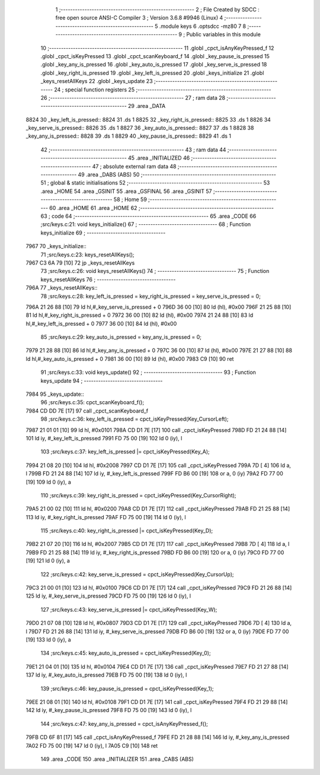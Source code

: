                               1 ;--------------------------------------------------------
                              2 ; File Created by SDCC : free open source ANSI-C Compiler
                              3 ; Version 3.6.8 #9946 (Linux)
                              4 ;--------------------------------------------------------
                              5 	.module keys
                              6 	.optsdcc -mz80
                              7 	
                              8 ;--------------------------------------------------------
                              9 ; Public variables in this module
                             10 ;--------------------------------------------------------
                             11 	.globl _cpct_isAnyKeyPressed_f
                             12 	.globl _cpct_isKeyPressed
                             13 	.globl _cpct_scanKeyboard_f
                             14 	.globl _key_pause_is_pressed
                             15 	.globl _key_any_is_pressed
                             16 	.globl _key_auto_is_pressed
                             17 	.globl _key_serve_is_pressed
                             18 	.globl _key_right_is_pressed
                             19 	.globl _key_left_is_pressed
                             20 	.globl _keys_initialize
                             21 	.globl _keys_resetAllKeys
                             22 	.globl _keys_update
                             23 ;--------------------------------------------------------
                             24 ; special function registers
                             25 ;--------------------------------------------------------
                             26 ;--------------------------------------------------------
                             27 ; ram data
                             28 ;--------------------------------------------------------
                             29 	.area _DATA
   8824                      30 _key_left_is_pressed::
   8824                      31 	.ds 1
   8825                      32 _key_right_is_pressed::
   8825                      33 	.ds 1
   8826                      34 _key_serve_is_pressed::
   8826                      35 	.ds 1
   8827                      36 _key_auto_is_pressed::
   8827                      37 	.ds 1
   8828                      38 _key_any_is_pressed::
   8828                      39 	.ds 1
   8829                      40 _key_pause_is_pressed::
   8829                      41 	.ds 1
                             42 ;--------------------------------------------------------
                             43 ; ram data
                             44 ;--------------------------------------------------------
                             45 	.area _INITIALIZED
                             46 ;--------------------------------------------------------
                             47 ; absolute external ram data
                             48 ;--------------------------------------------------------
                             49 	.area _DABS (ABS)
                             50 ;--------------------------------------------------------
                             51 ; global & static initialisations
                             52 ;--------------------------------------------------------
                             53 	.area _HOME
                             54 	.area _GSINIT
                             55 	.area _GSFINAL
                             56 	.area _GSINIT
                             57 ;--------------------------------------------------------
                             58 ; Home
                             59 ;--------------------------------------------------------
                             60 	.area _HOME
                             61 	.area _HOME
                             62 ;--------------------------------------------------------
                             63 ; code
                             64 ;--------------------------------------------------------
                             65 	.area _CODE
                             66 ;src/keys.c:21: void keys_initialize()
                             67 ;	---------------------------------
                             68 ; Function keys_initialize
                             69 ; ---------------------------------
   7967                      70 _keys_initialize::
                             71 ;src/keys.c:23: keys_resetAllKeys();
   7967 C3 6A 79      [10]   72 	jp  _keys_resetAllKeys
                             73 ;src/keys.c:26: void keys_resetAllKeys()
                             74 ;	---------------------------------
                             75 ; Function keys_resetAllKeys
                             76 ; ---------------------------------
   796A                      77 _keys_resetAllKeys::
                             78 ;src/keys.c:28: key_left_is_pressed = key_right_is_pressed = key_serve_is_pressed = 0;
   796A 21 26 88      [10]   79 	ld	hl,#_key_serve_is_pressed + 0
   796D 36 00         [10]   80 	ld	(hl), #0x00
   796F 21 25 88      [10]   81 	ld	hl,#_key_right_is_pressed + 0
   7972 36 00         [10]   82 	ld	(hl), #0x00
   7974 21 24 88      [10]   83 	ld	hl,#_key_left_is_pressed + 0
   7977 36 00         [10]   84 	ld	(hl), #0x00
                             85 ;src/keys.c:29: key_auto_is_pressed = key_any_is_pressed = 0;
   7979 21 28 88      [10]   86 	ld	hl,#_key_any_is_pressed + 0
   797C 36 00         [10]   87 	ld	(hl), #0x00
   797E 21 27 88      [10]   88 	ld	hl,#_key_auto_is_pressed + 0
   7981 36 00         [10]   89 	ld	(hl), #0x00
   7983 C9            [10]   90 	ret
                             91 ;src/keys.c:33: void keys_update()
                             92 ;	---------------------------------
                             93 ; Function keys_update
                             94 ; ---------------------------------
   7984                      95 _keys_update::
                             96 ;src/keys.c:35: cpct_scanKeyboard_f();
   7984 CD DD 7E      [17]   97 	call	_cpct_scanKeyboard_f
                             98 ;src/keys.c:36: key_left_is_pressed = cpct_isKeyPressed(Key_CursorLeft);
   7987 21 01 01      [10]   99 	ld	hl, #0x0101
   798A CD D1 7E      [17]  100 	call	_cpct_isKeyPressed
   798D FD 21 24 88   [14]  101 	ld	iy, #_key_left_is_pressed
   7991 FD 75 00      [19]  102 	ld	0 (iy), l
                            103 ;src/keys.c:37: key_left_is_pressed |= cpct_isKeyPressed(Key_A);
   7994 21 08 20      [10]  104 	ld	hl, #0x2008
   7997 CD D1 7E      [17]  105 	call	_cpct_isKeyPressed
   799A 7D            [ 4]  106 	ld	a, l
   799B FD 21 24 88   [14]  107 	ld	iy, #_key_left_is_pressed
   799F FD B6 00      [19]  108 	or	a, 0 (iy)
   79A2 FD 77 00      [19]  109 	ld	0 (iy), a
                            110 ;src/keys.c:39: key_right_is_pressed = cpct_isKeyPressed(Key_CursorRight);
   79A5 21 00 02      [10]  111 	ld	hl, #0x0200
   79A8 CD D1 7E      [17]  112 	call	_cpct_isKeyPressed
   79AB FD 21 25 88   [14]  113 	ld	iy, #_key_right_is_pressed
   79AF FD 75 00      [19]  114 	ld	0 (iy), l
                            115 ;src/keys.c:40: key_right_is_pressed |= cpct_isKeyPressed(Key_D);
   79B2 21 07 20      [10]  116 	ld	hl, #0x2007
   79B5 CD D1 7E      [17]  117 	call	_cpct_isKeyPressed
   79B8 7D            [ 4]  118 	ld	a, l
   79B9 FD 21 25 88   [14]  119 	ld	iy, #_key_right_is_pressed
   79BD FD B6 00      [19]  120 	or	a, 0 (iy)
   79C0 FD 77 00      [19]  121 	ld	0 (iy), a
                            122 ;src/keys.c:42: key_serve_is_pressed = cpct_isKeyPressed(Key_CursorUp);
   79C3 21 00 01      [10]  123 	ld	hl, #0x0100
   79C6 CD D1 7E      [17]  124 	call	_cpct_isKeyPressed
   79C9 FD 21 26 88   [14]  125 	ld	iy, #_key_serve_is_pressed
   79CD FD 75 00      [19]  126 	ld	0 (iy), l
                            127 ;src/keys.c:43: key_serve_is_pressed |= cpct_isKeyPressed(Key_W);
   79D0 21 07 08      [10]  128 	ld	hl, #0x0807
   79D3 CD D1 7E      [17]  129 	call	_cpct_isKeyPressed
   79D6 7D            [ 4]  130 	ld	a, l
   79D7 FD 21 26 88   [14]  131 	ld	iy, #_key_serve_is_pressed
   79DB FD B6 00      [19]  132 	or	a, 0 (iy)
   79DE FD 77 00      [19]  133 	ld	0 (iy), a
                            134 ;src/keys.c:45: key_auto_is_pressed = cpct_isKeyPressed(Key_0);
   79E1 21 04 01      [10]  135 	ld	hl, #0x0104
   79E4 CD D1 7E      [17]  136 	call	_cpct_isKeyPressed
   79E7 FD 21 27 88   [14]  137 	ld	iy, #_key_auto_is_pressed
   79EB FD 75 00      [19]  138 	ld	0 (iy), l
                            139 ;src/keys.c:46: key_pause_is_pressed = cpct_isKeyPressed(Key_1);
   79EE 21 08 01      [10]  140 	ld	hl, #0x0108
   79F1 CD D1 7E      [17]  141 	call	_cpct_isKeyPressed
   79F4 FD 21 29 88   [14]  142 	ld	iy, #_key_pause_is_pressed
   79F8 FD 75 00      [19]  143 	ld	0 (iy), l
                            144 ;src/keys.c:47: key_any_is_pressed = cpct_isAnyKeyPressed_f();
   79FB CD 6F 81      [17]  145 	call	_cpct_isAnyKeyPressed_f
   79FE FD 21 28 88   [14]  146 	ld	iy, #_key_any_is_pressed
   7A02 FD 75 00      [19]  147 	ld	0 (iy), l
   7A05 C9            [10]  148 	ret
                            149 	.area _CODE
                            150 	.area _INITIALIZER
                            151 	.area _CABS (ABS)
